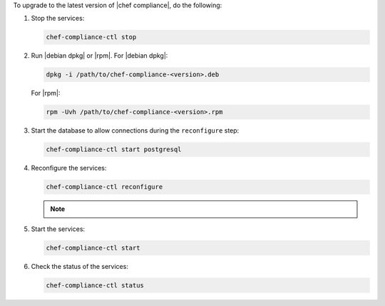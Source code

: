 .. The contents of this file may be included in multiple topics (using the includes directive).
.. The contents of this file should be modified in a way that preserves its ability to appear in multiple topics. 


To upgrade to the latest version of |chef compliance|, do the following:

#. Stop the services:

   .. code-block:: bash

      chef-compliance-ctl stop

#. Run |debian dpkg| or |rpm|. For |debian dpkg|:

   .. code-block:: bash

      dpkg -i /path/to/chef-compliance-<version>.deb

   For |rpm|:

   .. code-block:: bash

      rpm -Uvh /path/to/chef-compliance-<version>.rpm

#. Start the database to allow connections during the  ``reconfigure`` step:

   .. code-block:: bash

      chef-compliance-ctl start postgresql

#. Reconfigure the services:

   .. code-block:: bash

      chef-compliance-ctl reconfigure

   .. note:: .. include:: ../../includes_chef_license/includes_chef_license_reconfigure_compliance.rst

#. Start the services:

   .. code-block:: bash

      chef-compliance-ctl start

#. Check the status of the services:

   .. code-block:: bash

      chef-compliance-ctl status

